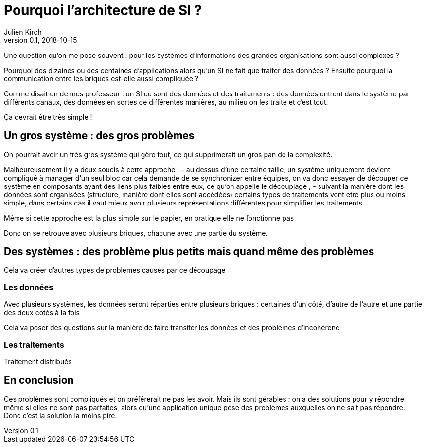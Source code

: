 = Pourquoi l'architecture de SI ?
Julien Kirch
v0.1, 2018-10-15
:article_lang: fr

Une question qu'on me pose souvent : pour les systèmes d'informations des grandes organisations sont aussi complexes ?

Pourquoi des dizaines ou des centaines d'applications alors qu'un SI ne fait que traiter des données ?
Ensuite pourquoi la communication entre les briques est-elle aussi compliquée ?

Comme disait un de mes professeur : un SI ce sont des données et des traitements :
des données entrent dans le système par différents canaux, des données en sortes de différentes manières, au milieu on les traite et c'est tout.

Ça devrait être très simple !

== Un gros système : des gros problèmes

On pourrait avoir un très gros système qui gère tout, ce qui supprimerait un gros pan de la complexité.

Malheureusement il y a deux soucis à cette approche :
- au dessus d'une certaine taille, un système uniquement devient compliqué à manager d'un seul bloc car cela demande de se synchronizer entre équipes, on va donc essayer de découper ce système en composants ayant des liens plus faibles entre eux, ce qu'on appelle le découplage ;
- suivant la manière dont les données sont organisées (structure, manière dont elles sont accédées) certains types de traitements vont etre plus ou moins simple, dans certains cas il vaut mieux avoir plusieurs représentations différentes pour simplifier les traitements

Même si cette approche est la plus simple sur le papier, en pratique elle ne fonctionne pas

Donc on se retrouve avec plusieurs briques, chacune avec une partie du système.

== Des systèmes : des problème plus petits mais quand même des problèmes

Cela va créer d'autres types de problèmes causés par ce découpage

=== Les données

Avec plusieurs systèmes, les données seront réparties entre plusieurs briques : certaines d'un côté, d'autre de l'autre et une partie des deux cotés à la fois

Cela va poser des questions sur la manière de faire transiter les données et des problèmes d'incohérenc

=== Les traitements

Traitement distribués

== En conclusion

Ces problèmes sont compliqués et on préférerait ne pas les avoir.
Mais ils sont gérables : on a des solutions pour y répondre même si elles ne sont pas parfaites, alors qu'une application unique pose des problèmes auxquelles on ne sait pas répondre.
Donc c'est la solution la moins pire.

